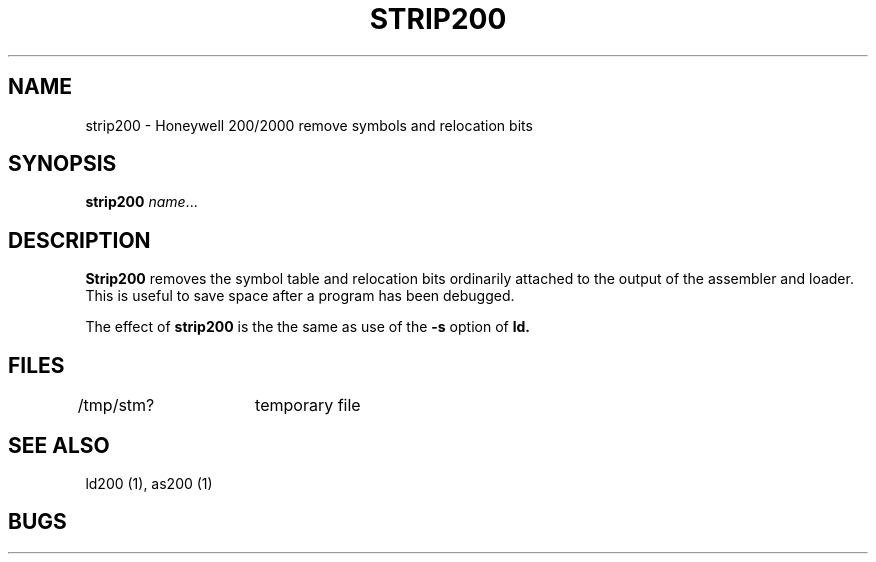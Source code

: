 .TH STRIP200 1 3/15/72 "binutils-H200" "Honeywell 200/2000 Tools"
.SH NAME
strip200  \-  Honeywell 200/2000 remove symbols and relocation bits
.SH SYNOPSIS
.B strip200
.IR name ...
.SH DESCRIPTION
.B Strip200
removes the symbol
table and relocation bits ordinarily attached to the output
of the assembler and loader.
This is useful to save space after a program has been
debugged.

The effect of
.B strip200
is the the same as use of the
.B \-s
option
of
.B ld.
.SH FILES
/tmp/stm?	temporary file
.SH "SEE ALSO"
ld200 (1), as200 (1)
.SH BUGS
